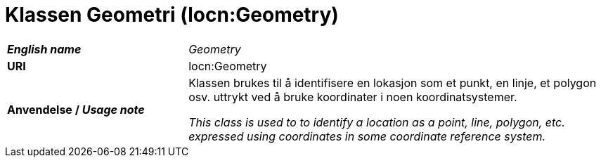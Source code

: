 = Klassen Geometri (locn:Geometry) [[Geometri]]

[cols="30s,70d"]
|===
| _English name_ | _Geometry_
| URI | locn:Geometry
| Anvendelse / _Usage note_ | Klassen brukes til å identifisere en lokasjon som et punkt, en linje, et polygon osv. uttrykt ved å bruke koordinater i noen koordinatsystemer. 

_This class is used to to identify a location as a point, line, polygon, etc. expressed using coordinates in some coordinate reference system._
|===
